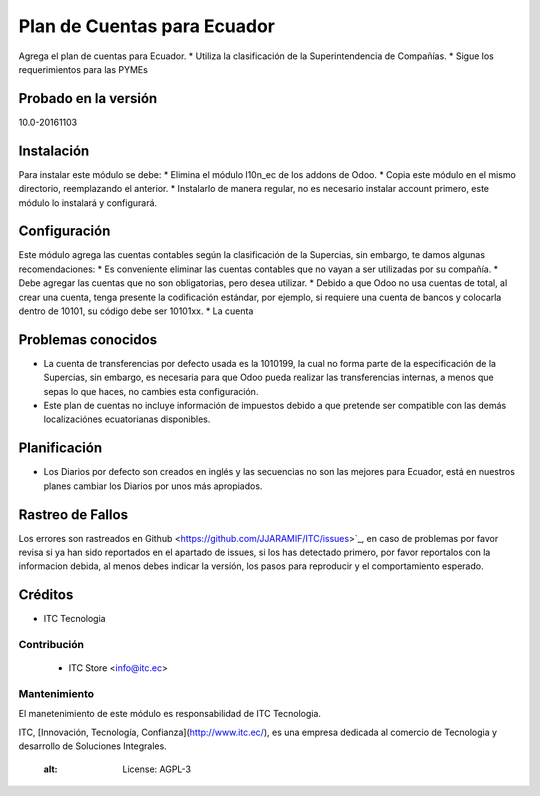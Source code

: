 ============================
Plan de Cuentas para Ecuador
============================

Agrega el plan de cuentas para Ecuador.
* Utiliza la clasificación de la Superintendencia de Compañías.
* Sigue los requerimientos para las PYMEs

Probado en la versión
=====================
10.0-20161103

.. image:: https://img.shields.io/badge/licence-AGPL--3-blue.svg
   :target: http://www.gnu.org/licenses/agpl-3.0-standalone.html
   :alt: License: AGPL-3
   
Instalación
===========

Para instalar este módulo se debe:
* Elimina el módulo l10n_ec de los addons de Odoo.
* Copia este módulo en el mismo directorio, reemplazando el anterior.
* Instalarlo de manera regular, no es necesario instalar account primero, este módulo lo instalará y configurará.

Configuración
=============

Este módulo agrega las cuentas contables según la clasificación de la Supercias, sin embargo, te damos algunas recomendaciones:
* Es conveniente eliminar las cuentas contables que no vayan a ser utilizadas por su compañía.
* Debe agregar las cuentas que no son obligatorias, pero desea utilizar.
* Debido a que Odoo no usa cuentas de total, al crear una cuenta, tenga presente la codificación estándar, por ejemplo, si requiere una cuenta de bancos y colocarla dentro de 10101, su código debe ser 10101xx.
* La cuenta

Problemas conocidos
===================

* La cuenta de transferencias por defecto usada  es la 1010199, la cual no forma parte de la especificación de la Supercias, sin embargo, es necesaria para que Odoo pueda realizar las transferencias internas, a menos que sepas lo que haces, no cambies esta configuración.
* Este plan de cuentas no incluye información de impuestos debido a que pretende ser compatible con las demás localizaciónes ecuatorianas disponibles.

Planificación
=============

* Los Diarios por defecto son creados en inglés y las secuencias no son las mejores para Ecuador, está en nuestros planes cambiar los Diarios por unos más apropiados.

Rastreo de Fallos
=================

Los errores son rastreados en Github <https://github.com/JJARAMIF/ITC/issues>`_, en caso de problemas por favor revisa si ya han sido reportados en el apartado de issues,
si los has detectado primero, por favor reportalos con la informacion debida, al menos debes indicar la versión,
los pasos para reproducir y el comportamiento esperado.

Créditos
========

* ITC Tecnologia

Contribución
------------

    * ITC Store <info@itc.ec>

Mantenimiento
-------------

.. image:: http://www.museoelrehilete.org.mx/images/areas-logos/tecnologia-logo.png
   :alt: ITC Store
   :target: http://www.itc.ec

El manetenimiento de este módulo es responsabilidad de ITC Tecnologia.

ITC, [Innovación, Tecnología, Confianza](http://www.itc.ec/), es una empresa dedicada 
al comercio de Tecnologia y desarrollo de Soluciones Integrales.
    :alt: License: AGPL-3

